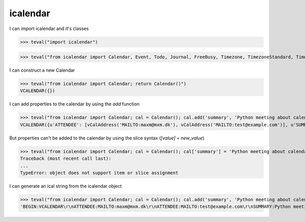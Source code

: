 icalendar
=========

I can import icalendar and it's classes

>>> teval("import icalendar")

>>> teval("from icalendar import Calendar, Event, Todo, Journal, FreeBusy, Timezone, TimezoneStandard, TimezoneDaylight, Alarm")

I can construct a new Calendar

>>> teval("from icalendar import Calendar; return Calendar()")
VCALENDAR({})

I can add properties to the calendar by using the `add` function

>>> teval("from icalendar import Calendar; cal = Calendar(); cal.add('summary', 'Python meeting about calendaring'); cal.add('attendee', 'MAILTO:maxm@mxm.dk'); cal.add('attendee', 'MAILTO:test@example.com'); return cal")
VCALENDAR({u'ATTENDEE': [vCalAddress('MAILTO:maxm@mxm.dk'), vCalAddress('MAILTO:test@example.com')], u'SUMMARY': vText('Python meeting about calendaring')})

But properties can't be added to the calendar by using the slice syntax (`[value] = new_value`)

>>> teval("from icalendar import Calendar; cal = Calendar(); cal['summary'] = 'Python meeting about calendaring'; cal['attendee'] = ['MAILTO:maxm@mxm.dk','MAILTO:test@example.com']; return cal")
Traceback (most recent call last):
...
TypeError: object does not support item or slice assignment

I can generate an ical string from the icalendar object

>>> teval("from icalendar import Calendar; cal = Calendar(); cal.add('summary', 'Python meeting about calendaring'); cal.add('attendee', 'MAILTO:maxm@mxm.dk'); cal.add('attendee', 'MAILTO:test@example.com'); return cal.to_ical()")
'BEGIN:VCALENDAR\r\nATTENDEE:MAILTO:maxm@mxm.dk\r\nATTENDEE:MAILTO:test@example.com\r\nSUMMARY:Python meeting about calendaring\r\nEND:VCALENDAR\r\n'